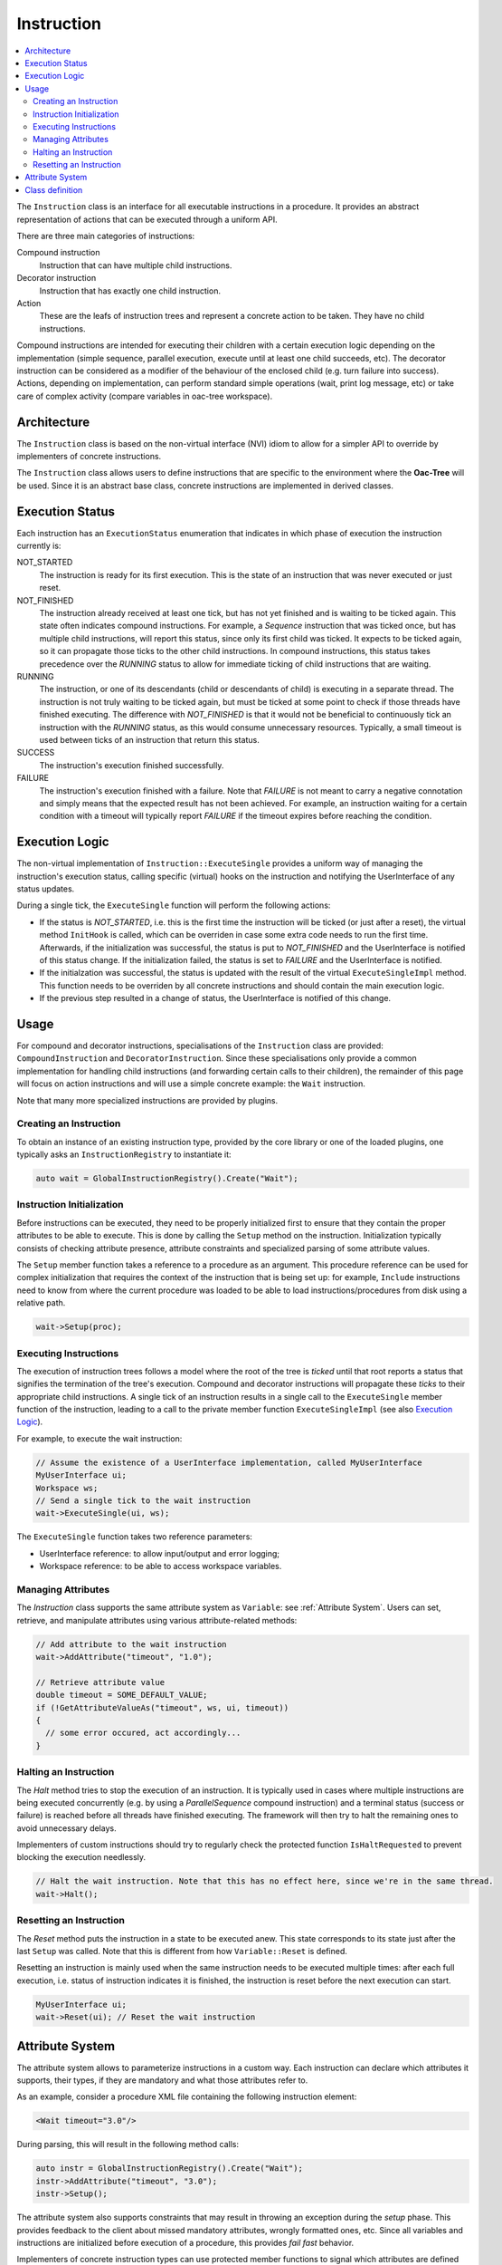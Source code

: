 .. _Instruction:

Instruction
===========

.. contents::
   :local:


The ``Instruction`` class is an interface for all executable instructions in a procedure. It provides an abstract representation of actions that can be executed through a uniform API.

There are three main categories of instructions:

Compound instruction
  Instruction that can have multiple child instructions.

Decorator instruction
  Instruction that has exactly one child instruction.

Action
  These are the leafs of instruction trees and represent a concrete action to be taken. They have no child instructions.

Compound instructions are intended for executing their children with a certain execution logic depending on the implementation (simple sequence, parallel execution, execute until at least one child succeeds, etc). The decorator instruction can be considered as a modifier of the behaviour of the enclosed child (e.g. turn failure into success). Actions, depending on implementation, can perform standard simple operations (wait, print log message, etc) or take care of complex activity (compare variables in oac-tree workspace).

Architecture
------------

The ``Instruction`` class is based on the non-virtual interface (NVI) idiom to allow for a simpler API to override by implementers of concrete instructions.

The ``Instruction`` class allows users to define instructions that are specific to the environment where the **Oac-Tree** will be used. Since it is an abstract base class, concrete instructions are implemented in derived classes.

Execution Status
----------------

Each instruction has an ``ExecutionStatus`` enumeration that indicates in which phase of execution the instruction currently is:

NOT_STARTED
  The instruction is ready for its first execution. This is the state of an instruction that was never executed or just reset.

NOT_FINISHED
  The instruction already received at least one tick, but has not yet finished and is waiting to be ticked again. This state often indicates compound instructions. For example, a `Sequence` instruction that was ticked once, but has multiple child instructions, will report this status, since only its first child was ticked. It expects to be ticked again, so it can propagate those ticks to the other child instructions. In compound instructions, this status takes precedence over the `RUNNING` status to allow for immediate ticking of child instructions that are waiting.

RUNNING
  The instruction, or one of its descendants (child or descendants of child) is executing in a separate thread. The instruction is not truly waiting to be ticked again, but must be ticked at some point to check if those threads have finished executing. The difference with `NOT_FINISHED` is that it would not be beneficial to continuously tick an instruction with the `RUNNING` status, as this would consume unnecessary resources. Typically, a small timeout is used between ticks of an instruction that return this status.

SUCCESS
  The instruction's execution finished successfully.

FAILURE
  The instruction's execution finished with a failure. Note that `FAILURE` is not meant to carry a negative connotation and simply means that the expected result has not been achieved. For example, an instruction waiting for a certain condition with a timeout will typically report `FAILURE` if the timeout expires before reaching the condition.

Execution Logic
---------------

The non-virtual implementation of ``Instruction::ExecuteSingle`` provides a uniform way of managing the instruction's execution status, calling specific (virtual) hooks on the instruction and notifying the UserInterface of any status updates.

During a single tick, the ``ExecuteSingle`` function will perform the following actions:

* If the status is `NOT_STARTED`, i.e. this is the first time the instruction will be ticked (or just after a reset), the virtual method ``InitHook`` is called, which can be overriden in case some extra code needs to run the first time. Afterwards, if the initialization was successful, the status is put to `NOT_FINISHED` and the UserInterface is notified of this status change. If the initialization failed, the status is set to `FAILURE` and the UserInterface is notified.
* If the initialzation was successful, the status is updated with the result of the virtual ``ExecuteSingleImpl`` method. This function needs to be overriden by all concrete instructions and should contain the main execution logic.
* If the previous step resulted in a change of status, the UserInterface is notified of this change.

Usage
-----

For compound and decorator instructions, specialisations of the ``Instruction`` class are provided: ``CompoundInstruction`` and ``DecoratorInstruction``. Since these specialisations only provide a common implementation for handling child instructions (and forwarding certain calls to their children), the remainder of this page will focus on action instructions and will use a simple concrete example: the ``Wait`` instruction.

Note that many more specialized instructions are provided by plugins.

Creating an Instruction
^^^^^^^^^^^^^^^^^^^^^^^

To obtain an instance of an existing instruction type, provided by the core library or one of the loaded plugins, one typically asks an ``InstructionRegistry`` to instantiate it:

.. code-block:: c++

   auto wait = GlobalInstructionRegistry().Create("Wait");

Instruction Initialization
^^^^^^^^^^^^^^^^^^^^^^^^^^

Before instructions can be executed, they need to be properly initialized first to ensure that they contain the proper attributes to be able to execute. This is done by calling the ``Setup`` method on the instruction. Initialization typically consists of checking attribute presence, attribute constraints and specialized parsing of some attribute values.

The ``Setup`` member function takes a reference to a procedure as an argument. This procedure reference can be used for complex initialization that requires the context of the instruction that is being set up: for example, ``Include`` instructions need to know from where the current procedure was loaded to be able to load instructions/procedures from disk using a relative path.

.. code-block:: c++

   wait->Setup(proc);

Executing Instructions
^^^^^^^^^^^^^^^^^^^^^^

The execution of instruction trees follows a model where the root of the tree is *ticked* until that root reports a status that signifies the termination of the tree's execution. Compound and decorator instructions will propagate these *ticks* to their appropriate child instructions. A single tick of an instruction results in a single call to the ``ExecuteSingle`` member function of the instruction, leading to a call to the private member function ``ExecuteSingleImpl`` (see also `Execution Logic`_).

For example, to execute the wait instruction:

.. code-block:: c++

   // Assume the existence of a UserInterface implementation, called MyUserInterface
   MyUserInterface ui;
   Workspace ws;
   // Send a single tick to the wait instruction
   wait->ExecuteSingle(ui, ws);

The ``ExecuteSingle`` function takes two reference parameters:

* UserInterface reference: to allow input/output and error logging;
* Workspace reference: to be able to access workspace variables.

Managing Attributes
^^^^^^^^^^^^^^^^^^^

The `Instruction` class supports the same attribute system as ``Variable``: see :ref:`Attribute System`. Users can set, retrieve, and manipulate attributes using various attribute-related methods:

.. code-block:: c++

   // Add attribute to the wait instruction
   wait->AddAttribute("timeout", "1.0");

   // Retrieve attribute value
   double timeout = SOME_DEFAULT_VALUE;
   if (!GetAttributeValueAs("timeout", ws, ui, timeout))
   {
     // some error occured, act accordingly...
   }

Halting an Instruction
^^^^^^^^^^^^^^^^^^^^^^

The `Halt` method tries to stop the execution of an instruction. It is typically used in cases where multiple instructions are being executed concurrently (e.g. by using a `ParallelSequence` compound instruction) and a terminal status (success or failure) is reached before all threads have finished executing. The framework will then try to halt the remaining ones to avoid unnecessary delays.

Implementers of custom instructions should try to regularly check the protected function ``IsHaltRequested`` to prevent blocking the execution needlessly.

.. code-block:: c++

   // Halt the wait instruction. Note that this has no effect here, since we're in the same thread.
   wait->Halt();

Resetting an Instruction
^^^^^^^^^^^^^^^^^^^^^^^^

The `Reset` method puts the instruction in a state to be executed anew. This state corresponds to its state just after the last ``Setup`` was called. Note that this is different from how ``Variable::Reset`` is defined.

Resetting an instruction is mainly used when the same instruction needs to be executed multiple times: after each full execution, i.e. status of instruction indicates it is finished, the instruction is reset before the next execution can start.

.. code-block:: c++

   MyUserInterface ui;
   wait->Reset(ui); // Reset the wait instruction

.. _Attribute System:

Attribute System
----------------

The attribute system allows to parameterize instructions in a custom way. Each instruction can declare which attributes it supports, their types, if they are mandatory and what those attributes refer to.

As an example, consider a procedure XML file containing the following instruction element:

.. code-block:: xml

   <Wait timeout="3.0"/>

During parsing, this will result in the following method calls:

.. code-block:: c++

   auto instr = GlobalInstructionRegistry().Create("Wait");
   instr->AddAttribute("timeout", "3.0");
   instr->Setup();

The attribute system also supports constraints that may result in throwing an exception during the `setup` phase. This provides feedback to the client about missed mandatory attributes, wrongly formatted ones, etc. Since all variables and instructions are initialized before execution of a procedure, this provides `fail fast` behavior.

Implementers of concrete instruction types can use protected member functions to signal which attributes are defined by the variable, which types they have, their category, if they are mandatory and other more complex constraints.

Attribute categories define how the attribute's value needs to be retrieved:

* `AttributeCategory::kLiteral`: the string value of the attribute will be parsed into the correct type,
* `AttributeCategory::kVariableName`: the string value of the attribute refers to a workspace variable field and that field's value will be fetched from the workspace,
* `AttributeCategory::kBoth`: in this case, both options are possible: if the attribute's string value starts with an `@` character, the rest will be interpreted as a variable field; otherwise, it is treated as a literal attribute.

As an example, consider creating a variable `MyInstruction`, that has three predefined attributes:

* "country": a mandatory string that can be literal or refer to a variable field;
* "max_retry": an optional unsigned integer (literal);
* "phoneVar": an optional string that refers to a variable field.

Furthermore, assume that exactly one of the attributes `max_retry` or `phoneVar` needs to be present. All this information can then be encoded in the constructor of the concrete variable:

.. code-block:: c++

   MyInstruction::MyInstruction()
     : Instruction(MyInstruction::Type)
   {
     AddAttributeDefinition("country").SetCategory(AttributeCategory::kBoth).SetMandatory();
     AddAttributeDefinition("max_retry", sup::dto::UnsignedInteger16Type);
     AddAttributeDefinition("phoneVar").SetCategory(AttributeCategory::kVariableName);
     AddConstraint(MakeConstraint<Xor>(MakeConstraint<Exists>("max_retry"),
                                       MakeConstraint<Exists>("phoneVar")));
   }

As you can see, the `country` attribute did not need to define a type, as `sup::dto::StringType` is the default. Likewise, `kLiteral` is the default category for attributes and does not need to be specified in case of the `max_retry` attribute.
The generic implementation of the ``Setup`` method will ensure that if no exceptions were thrown, all these conditions are satisfied after setup.

Furthermore, `Instruction` provides a public API to retrieve an attribute's value, taking into account its category. This means that the handling of the `@` character and the choice between literal interpretation and fetching from a variable field is performed automatically. The API consists of two methods: one that retrieves an `AnyValue` and a templated one that tries to cast to a custom type. The following example shows how this works for the above defined `MyInstruction`:

.. code-block:: c++

   ExecutionStatus MyInstruction::ExecuteSingleImpl(UserInterface& ui, Workspace& ws)
   {
     std::string country;
     if (!GetAttributeValueAs("country", ws, ui, country))
     {
       return ExecutionStatus::FAILURE;
     }
     // provide a default value for when the attribute is not present
     sup::dto::uint16 max_retry = 2;
     // note that GetAttributeValueAs does not return false when the attribute is not present
     if (!GetAttributeValueAs("max_retry", ws, ui, max_retry))
     {
       return ExecutionStatus::FAILURE;
     }
     sup::dto::AnyValue phone_nr; // defaul empty
     // now we retrieve the AnyValue from the variable field
     if (!GetAttributeValue("phoneVar", ws, ui, phone_nr))
     {
       return ExecutionStatus::FAILURE;
     }
     ...
     return ExecutionStatus::SUCCESS;
   }

.. note::

   In the case of attributes that always refer to variable fields, the indicated type of the attribute is not really important and can best be left to the default (`sup::dto::StringType`). This is because the retrieval to an `AnyValue` of the attribute will not take into account the indicated type. If `GetAttributeValueAs` is used however, that function will signal issues with conversion to the `UserInterface`.

Class definition
----------------

Next is presented the definition of the ``Instruction`` class and its main methods.

.. doxygenclass:: sup::oac_tree::Instruction
   :members:
